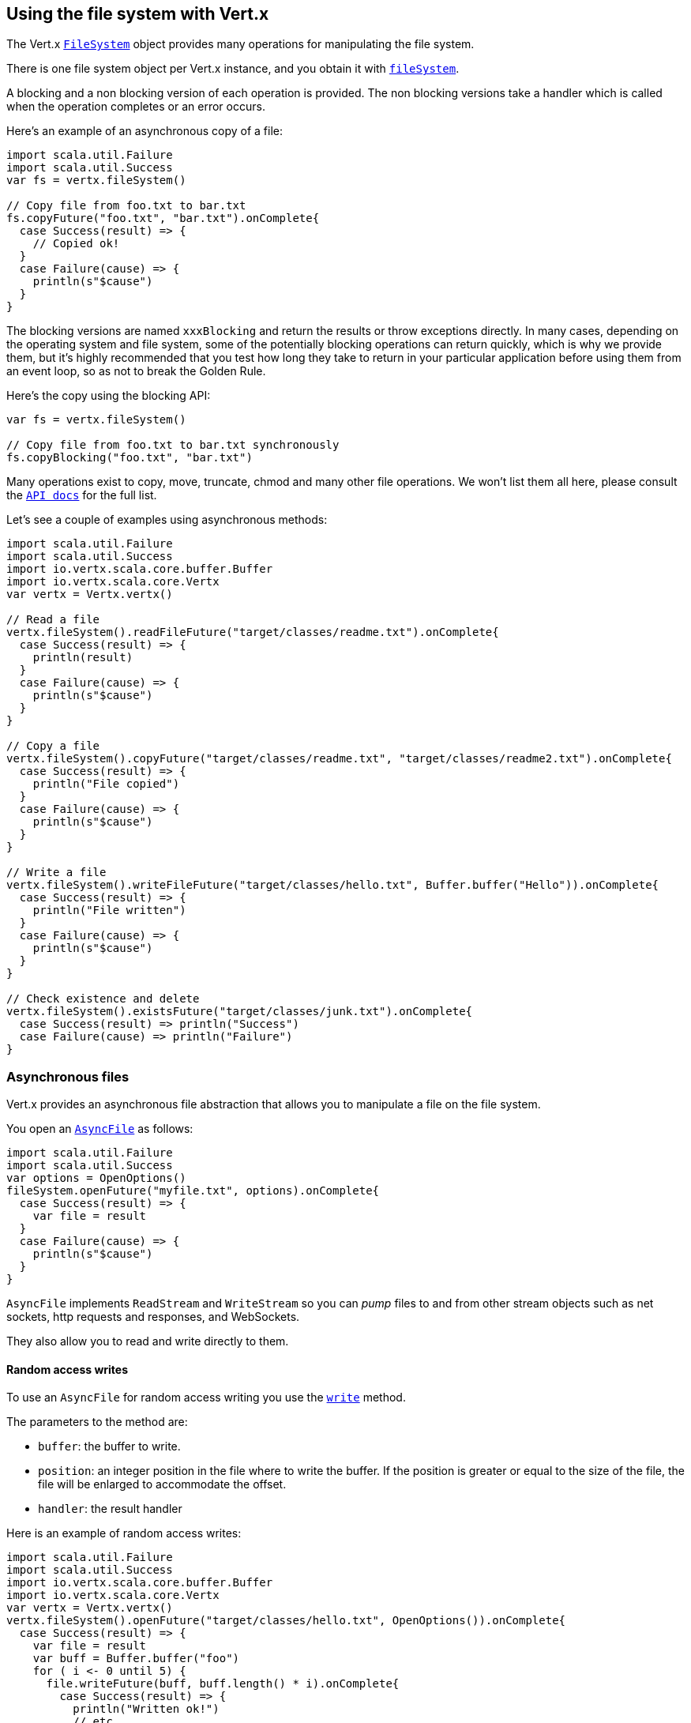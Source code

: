 == Using the file system with Vert.x

The Vert.x `link:../../scaladoc/io/vertx/scala/core/file/FileSystem.html[FileSystem]` object provides many operations for manipulating the file system.

There is one file system object per Vert.x instance, and you obtain it with  `link:../../scaladoc/io/vertx/scala/core/Vertx.html#fileSystem()[fileSystem]`.

A blocking and a non blocking version of each operation is provided. The non blocking versions take a handler
which is called when the operation completes or an error occurs.

Here's an example of an asynchronous copy of a file:

[source,scala]
----
import scala.util.Failure
import scala.util.Success
var fs = vertx.fileSystem()

// Copy file from foo.txt to bar.txt
fs.copyFuture("foo.txt", "bar.txt").onComplete{
  case Success(result) => {
    // Copied ok!
  }
  case Failure(cause) => {
    println(s"$cause")
  }
}

----
The blocking versions are named `xxxBlocking` and return the results or throw exceptions directly. In many
cases, depending on the operating system and file system, some of the potentially blocking operations can return
quickly, which is why we provide them, but it's highly recommended that you test how long they take to return in your
particular application before using them from an event loop, so as not to break the Golden Rule.

Here's the copy using the blocking API:

[source,scala]
----
var fs = vertx.fileSystem()

// Copy file from foo.txt to bar.txt synchronously
fs.copyBlocking("foo.txt", "bar.txt")

----

Many operations exist to copy, move, truncate, chmod and many other file operations. We won't list them all here,
please consult the `link:../../scaladoc/io/vertx/scala/core/file/FileSystem.html[API docs]` for the full list.

Let's see a couple of examples using asynchronous methods:

[source,scala]
----
import scala.util.Failure
import scala.util.Success
import io.vertx.scala.core.buffer.Buffer
import io.vertx.scala.core.Vertx
var vertx = Vertx.vertx()

// Read a file
vertx.fileSystem().readFileFuture("target/classes/readme.txt").onComplete{
  case Success(result) => {
    println(result)
  }
  case Failure(cause) => {
    println(s"$cause")
  }
}

// Copy a file
vertx.fileSystem().copyFuture("target/classes/readme.txt", "target/classes/readme2.txt").onComplete{
  case Success(result) => {
    println("File copied")
  }
  case Failure(cause) => {
    println(s"$cause")
  }
}

// Write a file
vertx.fileSystem().writeFileFuture("target/classes/hello.txt", Buffer.buffer("Hello")).onComplete{
  case Success(result) => {
    println("File written")
  }
  case Failure(cause) => {
    println(s"$cause")
  }
}

// Check existence and delete
vertx.fileSystem().existsFuture("target/classes/junk.txt").onComplete{
  case Success(result) => println("Success")
  case Failure(cause) => println("Failure")
}

----

=== Asynchronous files

Vert.x provides an asynchronous file abstraction that allows you to manipulate a file on the file system.

You open an `link:../../scaladoc/io/vertx/scala/core/file/AsyncFile.html[AsyncFile]` as follows:

[source,scala]
----
import scala.util.Failure
import scala.util.Success
var options = OpenOptions()
fileSystem.openFuture("myfile.txt", options).onComplete{
  case Success(result) => {
    var file = result
  }
  case Failure(cause) => {
    println(s"$cause")
  }
}

----

`AsyncFile` implements `ReadStream` and `WriteStream` so you can _pump_
files to and from other stream objects such as net sockets, http requests and responses, and WebSockets.

They also allow you to read and write directly to them.

==== Random access writes

To use an `AsyncFile` for random access writing you use the
`link:../../scaladoc/io/vertx/scala/core/file/AsyncFile.html#write(io.vertx.core.buffer.Buffer,%20long,%20io.vertx.core.Handler)[write]` method.

The parameters to the method are:

* `buffer`: the buffer to write.
* `position`: an integer position in the file where to write the buffer. If the position is greater or equal to the size
 of the file, the file will be enlarged to accommodate the offset.
* `handler`: the result handler

Here is an example of random access writes:

[source,scala]
----
import scala.util.Failure
import scala.util.Success
import io.vertx.scala.core.buffer.Buffer
import io.vertx.scala.core.Vertx
var vertx = Vertx.vertx()
vertx.fileSystem().openFuture("target/classes/hello.txt", OpenOptions()).onComplete{
  case Success(result) => {
    var file = result
    var buff = Buffer.buffer("foo")
    for ( i <- 0 until 5) {
      file.writeFuture(buff, buff.length() * i).onComplete{
        case Success(result) => {
          println("Written ok!")
          // etc
        }
        case Failure(cause) => {
          println(s"$cause")
        }
      }
    }

  }
  case Failure(cause) => {
    println(s"$cause")
  }
}

----

==== Random access reads

To use an `AsyncFile` for random access reads you use the
`link:../../scaladoc/io/vertx/scala/core/file/AsyncFile.html#read(io.vertx.core.buffer.Buffer,%20int,%20long,%20int,%20io.vertx.core.Handler)[read]`
method.

The parameters to the method are:

* `buffer`: the buffer into which the data will be read.
* `offset`: an integer offset into the buffer where the read data will be placed.
* `position`: the position in the file where to read data from.
* `length`: the number of bytes of data to read
* `handler`: the result handler

Here's an example of random access reads:

[source,scala]
----
import scala.util.Failure
import scala.util.Success
import io.vertx.scala.core.buffer.Buffer
import io.vertx.scala.core.Vertx
var vertx = Vertx.vertx()
vertx.fileSystem().openFuture("target/classes/les_miserables.txt", OpenOptions()).onComplete{
  case Success(result) => {
    var file = result
    var buff = Buffer.buffer(1000)
    for ( i <- 0 until 10) {
      file.readFuture(buff, i * 100, i * 100, 100).onComplete{
        case Success(result) => {
          println("Read ok!")
        }
        case Failure(cause) => {
          println(s"$cause")
        }
      }
    }

  }
  case Failure(cause) => {
    println(s"$cause")
  }
}

----

==== Opening Options

When opening an `AsyncFile`, you pass an `link:../dataobjects.html#OpenOptions[OpenOptions]` instance.
These options describe the behavior of the file access. For instance, you can configure the file permissions with the
`link:../dataobjects.html#OpenOptions#setRead(boolean)[read]`, `link:../dataobjects.html#OpenOptions#setWrite(boolean)[write]`
and `link:../dataobjects.html#OpenOptions#setPerms(java.lang.String)[perms]` methods.

You can also configure the behavior if the open file already exists with
`link:../dataobjects.html#OpenOptions#setCreateNew(boolean)[createNew]` and
`link:../dataobjects.html#OpenOptions#setTruncateExisting(boolean)[truncateExisting]`.

You can also mark the file to be deleted on
close or when the JVM is shutdown with `link:../dataobjects.html#OpenOptions#setDeleteOnClose(boolean)[deleteOnClose]`.

==== Flushing data to underlying storage.

In the `OpenOptions`, you can enable/disable the automatic synchronisation of the content on every write using
`link:../dataobjects.html#OpenOptions#setDsync(boolean)[dsync]`. In that case, you can manually flush any writes from the OS
cache by calling the `link:../../scaladoc/io/vertx/scala/core/file/AsyncFile.html#flush()[flush]` method.

This method can also be called with an handler which will be called when the flush is complete.

==== Using AsyncFile as ReadStream and WriteStream

`AsyncFile` implements `ReadStream` and `WriteStream`. You can then
use them with a _pump_ to pump data to and from other read and write streams. For example, this would
copy the content to another `AsyncFile`:

[source,scala]
----
import scala.util.Failure
import scala.util.Success
import io.vertx.scala.core.streams.Pump
import io.vertx.scala.core.Vertx
var vertx = Vertx.vertx()
var output = vertx.fileSystem().openBlocking("target/classes/plagiary.txt", OpenOptions())

vertx.fileSystem().openFuture("target/classes/les_miserables.txt", OpenOptions()).onComplete{
  case Success(result) => {
    var file = result
    Pump.pump(file, output).start()
    file.endHandler((r: java.lang.Void) => {
      println("Copy done")
    })
  }
  case Failure(cause) => {
    println(s"$cause")
  }
}

----

You can also use the _pump_ to write file content into HTTP responses, or more generally in any
`WriteStream`.

[[classpath]]
==== Accessing files from the classpath

When vert.x cannot find the file on the filesystem it tries to resolve the
file from the class path. Note that classpath resource paths never start with
a `/`. 

Due to the fact that Java does not offer async access to classpath
resources, the file is copied to the filesystem in a worker thread when the
classpath resource is accessed the very first time and served from there
asynchrously. When the same resource is accessed a second time, the file from
the filesystem is served directly from the filesystem. The original content
is served even if the classpath resource changes (e.g. in a development
system). 

This caching behaviour can be disabled by setting the system
property `vertx.disableFileCaching` to `true`. The path where the files are
cached is `.vertx` by default and can be customized by setting the system
property `vertx.cacheDirBase`.

The whole classpath resolving feature can be disabled by setting the system
property `vertx.disableFileCPResolving` to `true`.

NOTE: these system properties are evaluated once when the the `io.vertx.core.impl.FileResolver` class is loaded, so
these properties should be set before loading this class or as a JVM system property when launching it.

==== Closing an AsyncFile

To close an `AsyncFile` call the `link:../../scaladoc/io/vertx/scala/core/file/AsyncFile.html#close()[close]` method. Closing is asynchronous and
if you want to be notified when the close has been completed you can specify a handler function as an argument.